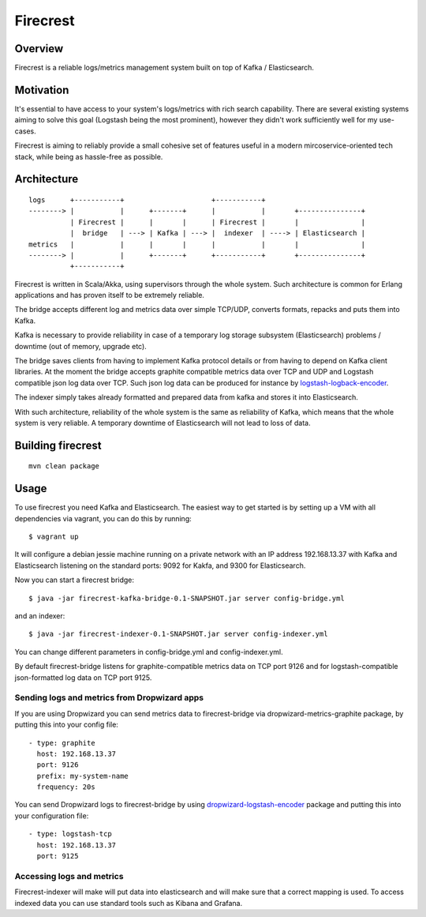 =========
Firecrest
=========

Overview
========

Firecrest is a reliable logs/metrics management system built on top of Kafka / Elasticsearch.


Motivation
==========

It's essential to have access to your system's logs/metrics with rich search capability.
There are several existing systems aiming to solve this goal (Logstash being the most prominent),
however they didn't work sufficiently well for my use-cases.

Firecrest is aiming to reliably provide a small cohesive set of features useful in a
modern mircoservice-oriented tech stack, while being as hassle-free as possible.


Architecture
============

::

    logs      +-----------+                     +-----------+
    --------> |           |      +-------+      |           |       +---------------+
              | Firecrest |      |       |      | Firecrest |       |               |
              |  bridge   | ---> | Kafka | ---> |  indexer  | ----> | Elasticsearch |
    metrics   |           |      |       |      |           |       |               |
    --------> |           |      +-------+      +-----------+       +---------------+
              +-----------+


Firecrest is written in Scala/Akka, using supervisors through the whole system. Such
architecture is common for Erlang applications and has proven itself to be extremely reliable.

The bridge accepts different log and metrics data over simple TCP/UDP, converts
formats, repacks and puts them into Kafka.

Kafka is necessary to provide reliability in case of a temporary log storage
subsystem (Elasticsearch) problems / downtime (out of memory, upgrade etc).

The bridge saves clients from having to implement Kafka protocol details or from having to depend on
Kafka client libraries. At the moment the bridge accepts graphite compatible metrics data over TCP and UDP
and Logstash compatible json log data over TCP. Such json log data can be produced for instance by
logstash-logback-encoder_.

The indexer simply takes already formatted and prepared data from kafka and stores it into
Elasticsearch.

With such architecture, reliability of the whole system is the same as reliability of Kafka,
which means that the whole system is very reliable. A temporary downtime of Elasticsearch
will not lead to loss of data.

Building firecrest
==================

::

    mvn clean package

Usage
=====

To use firecrest you need Kafka and Elasticsearch. The easiest way to get started is by
setting up a VM with all dependencies via vagrant, you can do this by running::

    $ vagrant up

It will configure a debian jessie machine running on a private network with an IP address
192.168.13.37 with Kafka and Elasticsearch listening on the standard ports:
9092 for Kakfa, and 9300 for Elasticsearch.

Now you can start a firecrest bridge::

    $ java -jar firecrest-kafka-bridge-0.1-SNAPSHOT.jar server config-bridge.yml

and an indexer::

    $ java -jar firecrest-indexer-0.1-SNAPSHOT.jar server config-indexer.yml

You can change different parameters in config-bridge.yml and config-indexer.yml.

By default firecrest-bridge listens for graphite-compatible metrics data on TCP port 9126 and
for logstash-compatible json-formatted log data on TCP port 9125.

Sending logs and metrics from Dropwizard apps
---------------------------------------------

If you are using Dropwizard you can send metrics data to firecrest-bridge via
dropwizard-metrics-graphite package, by putting this into your config file::

    - type: graphite
      host: 192.168.13.37
      port: 9126
      prefix: my-system-name
      frequency: 20s


You can send Dropwizard logs to firecrest-bridge by using dropwizard-logstash-encoder_ package
and putting this into your configuration file::

    - type: logstash-tcp
      host: 192.168.13.37
      port: 9125


Accessing logs and metrics
--------------------------

Firecrest-indexer will make will put data into elasticsearch and will make sure that a
correct mapping is used. To access indexed data you can use standard tools such as
Kibana and Grafana.



.. _logstash-logback-encoder: https://github.com/logstash/logstash-logback-encoder

.. _dropwizard-logstash-encoder: https://github.com/Wikia/dropwizard-logstash-encoder

